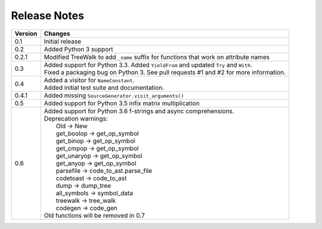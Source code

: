 Release Notes
-------------

======= ======================================================================================
Version Changes
======= ======================================================================================
0.1     Initial release
0.2     Added Python 3 support
0.2.1   Modified TreeWalk to add ``_name`` suffix for functions that work on attribute names
0.3     | Added support for Python 3.3. Added ``YieldFrom`` and updated ``Try`` and ``With``.
        | Fixed a packaging bug on Python 3. See pull requests #1 and #2 for more information.
0.4     | Added a visitor for ``NameConstant``.
        | Added initial test suite and documentation.
0.4.1   Added missing ``SourceGenerator.visit_arguments()``
0.5     Added support for Python 3.5 infix matrix multiplication
0.6     | Added support for Python 3.6 f-strings and async comprehensions.
        | Deprecation warnings:
        |   Old         -> New
        |   get_boolop  -> get_op_symbol
        |   get_binop   -> get_op_symbol
        |   get_cmpop   -> get_op_symbol
        |   get_unaryop -> get_op_symbol
        |   get_anyop   -> get_op_symbol
        |   parsefile   -> code_to_ast.parse_file
        |   codetoast   -> code_to_ast
        |   dump        -> dump_tree
        |   all_symbols -> symbol_data
        |   treewalk    -> tree_walk
        |   codegen     -> code_gen
        | Old functions will be removed in 0.7
======= ======================================================================================
